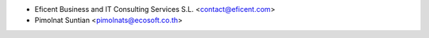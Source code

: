 * Eficent Business and IT Consulting Services S.L. <contact@eficent.com>
* Pimolnat Suntian <pimolnats@ecosoft.co.th>
